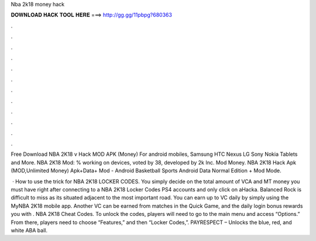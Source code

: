 Nba 2k18 money hack



𝐃𝐎𝐖𝐍𝐋𝐎𝐀𝐃 𝐇𝐀𝐂𝐊 𝐓𝐎𝐎𝐋 𝐇𝐄𝐑𝐄 ===> http://gg.gg/11pbpg?680363



.



.



.



.



.



.



.



.



.



.



.



.

Free Download NBA 2K18 v Hack MOD APK (Money) For android mobiles, Samsung HTC Nexus LG Sony Nokia Tablets and More. NBA 2K18 Mod: % working on devices, voted by 38, developed by 2k Inc. Mod Money. NBA 2K18 Hack Apk (MOD,Unlimited Money) Apk+Data+ Mod - Android Basketball Sports Android Data Normal Edition + Mod Mode.

 · How to use the trick for NBA 2K18 LOCKER CODES. You simply decide on the total amount of VCA and MT money you must have right after connecting to a NBA 2K18 Locker Codes PS4 accounts and only click on aHacka. Balanced Rock is difficult to miss as its situated adjacent to the most important road. You can earn up to VC daily by simply using the MyNBA 2K18 mobile app. Another VC can be earned from matches in the Quick Game, and the daily login bonus rewards you with . NBA 2K18 Cheat Codes. To unlock the codes, players will need to go to the main menu and access “Options.” From there, players need to choose “Features,” and then “Locker Codes,”. PAYRESPECT – Unlocks the blue, red, and white ABA ball.

